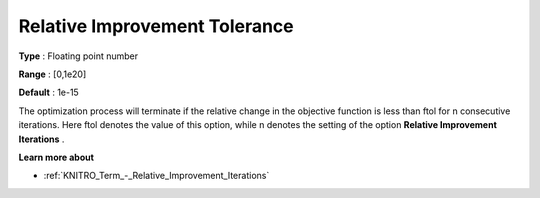 .. _KNITRO_Term_-_Relative_Improvement_Tolerance:


Relative Improvement Tolerance
==============================



**Type** :	Floating point number	

**Range** :	[0,1e20]	

**Default** :	1e-15	



The optimization process will terminate if the relative change in the objective function is less than ftol for n consecutive iterations. Here ftol denotes the value of this option, while n denotes the setting of the option **Relative Improvement Iterations** .



**Learn more about** 

*	:ref:`KNITRO_Term_-_Relative_Improvement_Iterations`  

